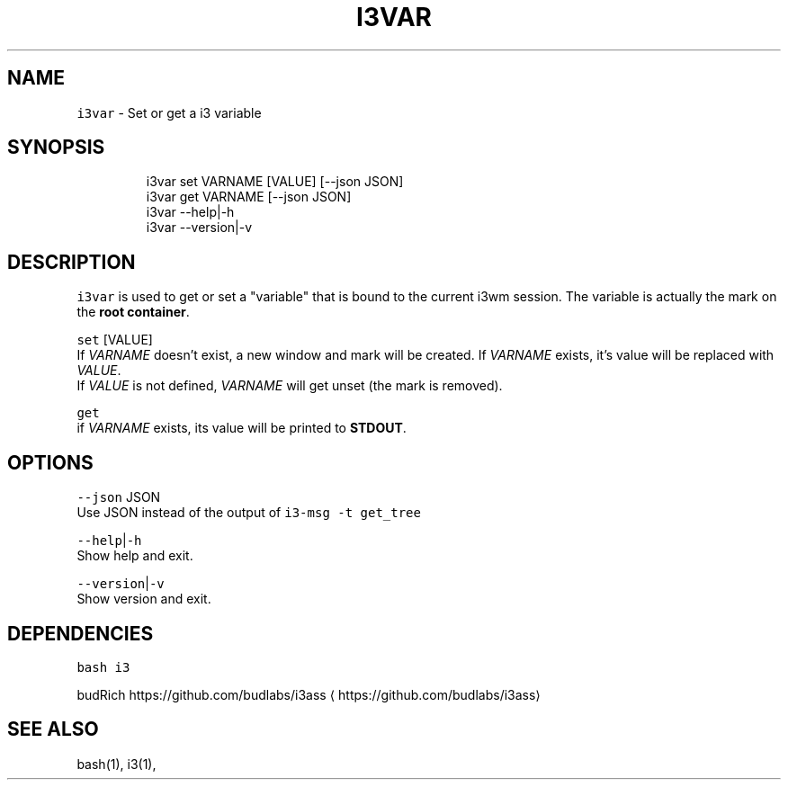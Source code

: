 .nh
.TH I3VAR 1 2021\-05\-28 Linux "User Manuals"
.SH NAME
.PP
\fB\fCi3var\fR \- Set or get a i3 variable

.SH SYNOPSIS
.PP
.RS

.nf
i3var set VARNAME [VALUE] [\-\-json JSON]
i3var get VARNAME [\-\-json JSON]
i3var \-\-help|\-h
i3var \-\-version|\-v

.fi
.RE

.SH DESCRIPTION
.PP
\fB\fCi3var\fR is used to get or set a "variable" that
is bound to the current i3wm session.  The
variable is actually the mark on the \fBroot
container\fP\&.

.PP
\fB\fCset\fR  [VALUE]
.br
If \fIVARNAME\fP doesn't exist, a new window and mark
will be created.  If \fIVARNAME\fP exists, it's value
will be replaced with \fIVALUE\fP\&.
.br
If \fIVALUE\fP is not defined,  \fIVARNAME\fP will get
unset (the mark is removed).

.PP
\fB\fCget\fR
.br
if \fIVARNAME\fP exists,  its value will be printed
to \fBSTDOUT\fP\&.

.SH OPTIONS
.PP
\fB\fC\-\-json\fR JSON
.br
Use JSON instead of the output of \fB\fCi3\-msg \-t
get\_tree\fR

.PP
\fB\fC\-\-help\fR|\fB\fC\-h\fR
.br
Show help and exit.

.PP
\fB\fC\-\-version\fR|\fB\fC\-v\fR
.br
Show version and exit.

.SH DEPENDENCIES
.PP
\fB\fCbash\fR \fB\fCi3\fR

.PP
budRich https://github.com/budlabs/i3ass
\[la]https://github.com/budlabs/i3ass\[ra]

.SH SEE ALSO
.PP
bash(1), i3(1),
